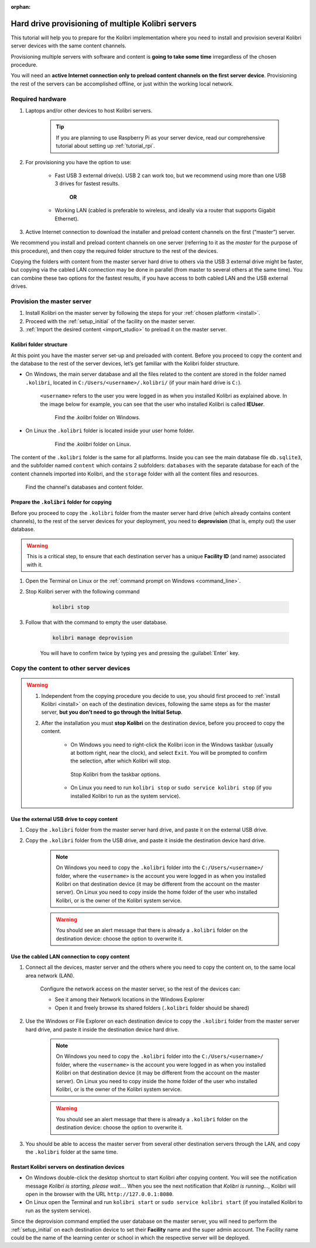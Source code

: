 :orphan:
.. _provision:

Hard drive provisioning of multiple Kolibri servers
===================================================

This tutorial will help you to prepare for the Kolibri implementation where you need to install and provision several Kolibri server devices with the same content channels.

Provisioning multiple servers with software and content is **going to take some time** irregardless of the chosen procedure. 

You will need an **active Internet connection only to preload content channels on the first server device**. Provisioning the rest of the servers can be accomplished offline, or just within the working local network.

Required hardware
-----------------

#. Laptops and/or other devices to host Kolibri servers. 

	.. tip:: If you are planning to use Raspberry Pi as your server device, read our comprehensive tutorial about setting up :ref:`tutorial_rpi`.

#. For provisioning you have the option to use:

	* Fast USB 3 external drive(s). USB 2 can work too, but we recommend using more than one USB 3 drives for fastest results.

		**OR**

	* Working LAN (cabled is preferable to wireless, and ideally via a router that supports Gigabit Ethernet).

#. Active Internet connection to download the installer and preload content channels on the first (“master”) server.

We recommend you install and preload content channels on one server (referring to it as the *master* for the purpose of this procedure), and then copy the required folder structure to the rest of the devices.

Copying the folders with content from the master server hard drive to others via the USB 3 external drive might be faster, but copying via the cabled LAN connection may be done in parallel (from master to several others at the same time). You can combine these two options for the fastest results, if you have access to both cabled LAN and the USB external drives.

Provision the master server
---------------------------

#. Install Kolibri on the master server by following the steps for your :ref:`chosen platform <install>`.
#. Proceed with the :ref:`setup_initial` of the facility on the master server.
#. :ref:`Import the desired content <import_studio>` to preload it on the master server.


Kolibri folder structure
************************

At this point you have the master server set-up and preloaded with content. Before you proceed to copy the content and the database to the rest of the server devices, let’s get familiar with the Kolibri folder structure.

* On Windows, the main server database and all the files related to the content are stored in the folder named ``.kolibri``, located in ``C:/Users/<username>/.kolibri/`` (if your main hard drive is ``C:``).

	``<username>`` refers to the user you were logged in as when you installed Kolibri as explained above. In the image below for example, you can see that the user who installed Kolibri is called **IEUser**.

	.. figure:: /img/IEUser.gif
	    :alt:  

	    Find the `.kolibri` folder on Windows.

* On Linux the ``.kolibri`` folder is located inside your user home folder.
  
	.. figure:: /img/linux.kolibri.png
	    :alt:  

	    Find the `.kolibri` folder on Linux.

The content of the ``.kolibri`` folder is the same for all platforms. Inside you can see the main database file ``db.sqlite3``, and the subfolder named ``content`` which contains 2 subfolders: ``databases`` with the separate database for each of the content channels imported into Kolibri, and the ``storage`` folder with all the content files and resources.

.. figure:: /img/db-and-content.gif
    :alt:  

    Find the channel's databases and content folder.


Prepare the ``.kolibri`` folder for copying
*******************************************

Before you proceed to copy the ``.kolibri`` folder from the master server hard drive (which already contains content channels), to the rest of the server devices for your deployment, you need to **deprovision** (that is, empty out) the user database.

.. warning:: This is a critical step, to ensure that each destination server has a unique **Facility ID** (and name) associated with it.

#. Open the Terminal on Linux or the :ref:`command prompt on Windows <command_line>`.

#. Stop Kolibri server with the following command

	.. code-block:: bash

	  kolibri stop

#. Follow that with the command to empty the user database.

	.. code-block:: bash

  		kolibri manage deprovision

	
	You will have to confirm twice by typing ``yes`` and pressing the :guilabel:`Enter` key.


Copy the content to other server devices
----------------------------------------

.. warning:: 
	#. Independent from the copying procedure you decide to use, you should first proceed to :ref:`install Kolibri <install>` on each of the destination devices, following the same steps as for the master server, **but you don’t need to go through the Initial Setup**.

	#. After the installation you must **stop Kolibri** on the destination device, before you proceed to copy the content.

		* On Windows you need to right-click the Kolibri icon in the Windows taskbar (usually at bottom right, near the clock), and select ``Exit``. You will be prompted to confirm the selection, after which Kolibri will stop. 

		.. figure:: ../../img/taskbar-options.png
			:alt: When you right click the Kolibri taskbar icon, you can see the taskbar options.

			Stop Kolibri from the taskbar options.


		* On Linux you need to run ``kolibri stop`` or ``sudo service kolibri stop`` (if you installed Kolibri to run as the system service).


Use the external USB drive to copy content
******************************************

#. Copy the ``.kolibri`` folder from the master server hard drive, and paste it on the external USB drive.
#. Copy the ``.kolibri`` folder from the USB drive, and paste it inside the destination device hard drive. 

	.. note:: On Windows you need to copy the ``.kolibri`` folder into the ``C:/Users/<username>/`` folder, where the ``<username>`` is the account you were logged in as when you installed Kolibri on that destination device (it may be different from the account on the master server). On Linux you need to copy inside the home folder of the user who installed Kolibri, or is the owner of the Kolibri system service.

	.. warning:: You should see an alert message that there is already a  ``.kolibri`` folder on the destination device: choose the option to overwrite it.


Use the cabled LAN connection to copy content
*********************************************

#. Connect all the devices, master server and the others where you need to copy the content on, to the same local area network (LAN).
	
	Configure the network access on the master server, so the rest of the devices can:

	* See it among their Network locations in the Windows Explorer
	* Open it and freely browse its shared folders (``.kolibri`` folder should be shared)
  
#. Use the Windows or File Explorer on each destination device to copy the ``.kolibri`` folder from the master server hard drive, and paste it inside the destination device hard drive. 

	.. note:: On Windows you need to copy the ``.kolibri`` folder into the ``C:/Users/<username>/`` folder, where the ``<username>`` is the account you were logged in as when you installed Kolibri on that destination device (it may be different from the account on the master server). On Linux you need to copy inside the home folder of the user who installed Kolibri, or is the owner of the Kolibri system service.

	.. warning:: You should see an alert message that there is already a  ``.kolibri`` folder on the destination device: choose the option to overwrite it.

#. You should be able to access the master server from several other destination servers through the LAN, and copy the ``.kolibri`` folder at the same time. 


Restart Kolibri servers on destination devices
**********************************************

* On Windows double-click the desktop shortcut to start Kolibri after copying content. You will see the notification message *Kolibri is starting, please wait…*. When you see the next notification that *Kolibri is running…*, Kolibri will open in the browser with the URL ``http://127.0.0.1:8080``.
* On Linux open the Terminal and run ``kolibri start`` or ``sudo service kolibri start`` (if you installed Kolibri to run as the system service).

Since the deprovision command emptied the user database on the master server, you will need to perform  the :ref:`setup_initial` on each destination device to set their **Facility** name and the super admin account. The Facility name could be the name of the learning center or school in which the respective server will be deployed.
